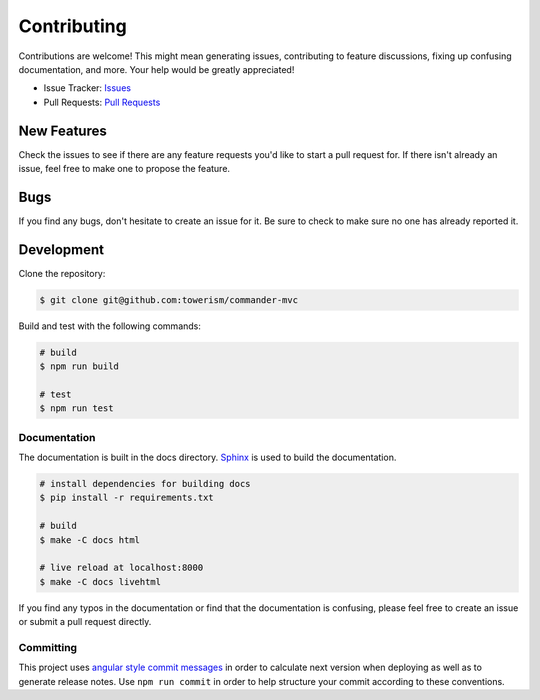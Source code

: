 Contributing
============

Contributions are welcome! This might mean generating issues, contributing to
feature discussions, fixing up confusing documentation, and more. Your help
would be greatly appreciated!

- Issue Tracker: `Issues <https://github.com/Towerism/commander-mvc/issues>`_
- Pull Requests: `Pull Requests <https://github.com/Towerism/commander-mvc/pulls>`_

New Features
------------

Check the issues to see if there are any feature requests you'd like to start a
pull request for. If there isn't already an issue, feel free to make one to
propose the feature.

Bugs
----

If you find any bugs, don't hesitate to create an issue for it. Be sure to check
to make sure no one has already reported it.

Development
-----------

Clone the repository:

.. code-block:: bash

  $ git clone git@github.com:towerism/commander-mvc

Build and test with the following commands:

.. code-block:: bash

  # build
  $ npm run build

  # test
  $ npm run test

Documentation
~~~~~~~~~~~~~

The documentation is built in the docs directory.
`Sphinx <https://www.sphinx-doc.org>`_ is used to build the documentation.

.. code-block:: bash

  # install dependencies for building docs
  $ pip install -r requirements.txt

  # build
  $ make -C docs html

  # live reload at localhost:8000
  $ make -C docs livehtml

If you find any typos in the documentation or find that the documentation is
confusing, please feel free to create an issue or
submit a pull request directly.

Committing
~~~~~~~~~~

This project uses `angular style commit messages
<https://gist.github.com/stephenparish/9941e89d80e2bc58a153>`_ in order to
calculate next version when deploying as well as to generate release notes. Use
``npm run commit`` in order to help structure your commit according to these
conventions.
